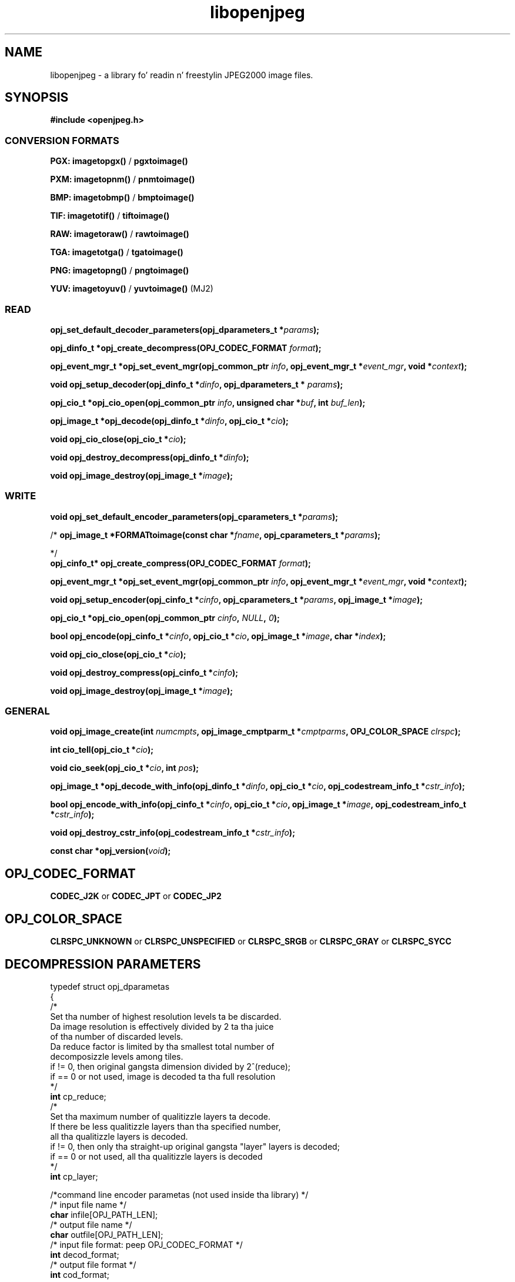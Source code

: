 '\" t
'\" Da line above instructs most `man' programs ta invoke tbl
'\"
'\" Separate paragraphs; not tha same as PP which resets indent level.
.de SP
.if t .sp .5
.if n .sp
..
'\"
'\" Replacement em-dash fo' nroff (default is too short).
.ie n .ds m " -
.el .ds m \(em
'\"
'\" Placeholda macro fo' if longer nroff arrow is needed.
.ds RA \(->
'\"
'\" Decimal point set slightly raised
.if t .ds d \v'-.15m'.\v'+.15m'
.if n .ds d .
'\"
'\" Enclosure macro fo' examples
.de EX
.SP
.nf
.ft CW
..
.de EE
.ft R
.SP
.fi
..
.TH libopenjpeg 3 "Oct 2010" "Version 1.4.0" "Oct 2010"
.P
.SH NAME
libopenjpeg - 
a library fo' readin n' freestylin JPEG2000 image files.
.SP
.SH SYNOPSIS
.P
.B #include <openjpeg.h>
.P
.SS CONVERSION FORMATS
.B PGX: imagetopgx() \fR/\fB pgxtoimage()
.P
.B PXM: imagetopnm() \fR/\fB pnmtoimage()
.P
.B BMP: imagetobmp() \fR/\fB bmptoimage()
.P
.B TIF: imagetotif() \fR/\fB tiftoimage()
.P
.B RAW: imagetoraw() \fR/\fB rawtoimage()
.P
.B TGA: imagetotga() \fR/\fB tgatoimage()
.P
.B PNG: imagetopng() \fR/\fB pngtoimage()
.P
.B YUV: imagetoyuv() \fR/\fB yuvtoimage() \fR(MJ2) 
.P
.SS READ
.B opj_set_default_decoder_parameters(opj_dparameters_t *\fIparams\fB);
.P
.B opj_dinfo_t *opj_create_decompress(OPJ_CODEC_FORMAT \fIformat\fB);
.P
.B opj_event_mgr_t *opj_set_event_mgr(opj_common_ptr \fIinfo\fB, opj_event_mgr_t *\fIevent_mgr\fB, void *\fIcontext\fB);
.P
.B void opj_setup_decoder(opj_dinfo_t *\fIdinfo\fB, opj_dparameters_t * \fIparams\fB);
.P
.B opj_cio_t *opj_cio_open(opj_common_ptr \fIinfo\fB, unsigned char *\fIbuf\fB, int \fIbuf_len\fB);
.P
.B opj_image_t *opj_decode(opj_dinfo_t *\fIdinfo\fB, opj_cio_t *\fIcio\fB);
.P
.B void opj_cio_close(opj_cio_t *\fIcio\fB);
.P
.B void opj_destroy_decompress(opj_dinfo_t *\fIdinfo\fB);
.P
.B void opj_image_destroy(opj_image_t *\fIimage\fB);
.P
.SS WRITE
.B void opj_set_default_encoder_parameters(opj_cparameters_t *\fIparams\fB);
.P
/*
.B opj_image_t *FORMATtoimage(const char *\fIfname\fB, opj_cparameters_t *\fIparams\fB);
.P
*/
.br
.B opj_cinfo_t* opj_create_compress(OPJ_CODEC_FORMAT \fIformat\fB);
.P
.B opj_event_mgr_t *opj_set_event_mgr(opj_common_ptr \fIinfo\fB, opj_event_mgr_t *\fIevent_mgr\fB, void *\fIcontext\fB);
.P
.B void opj_setup_encoder(opj_cinfo_t *\fIcinfo\fB, opj_cparameters_t *\fIparams\fB, opj_image_t *\fIimage\fB);
.P
.B opj_cio_t *opj_cio_open(opj_common_ptr \fIcinfo\fB, \fINULL\fB, \fI0\fB);
.P
.B  bool opj_encode(opj_cinfo_t *\fIcinfo\fB, opj_cio_t *\fIcio\fB, opj_image_t *\fIimage\fB, char *\fIindex\fB);
.P
.B void opj_cio_close(opj_cio_t *\fIcio\fB);
.P
.B void opj_destroy_compress(opj_cinfo_t *\fIcinfo\fB);
.P
.B void opj_image_destroy(opj_image_t *\fIimage\fB);
.P
.SS GENERAL
.P
.B void opj_image_create(int \fInumcmpts\fB, opj_image_cmptparm_t *\fIcmptparms\fB, OPJ_COLOR_SPACE \fIclrspc\fB);
.P
.B int cio_tell(opj_cio_t *\fIcio\fB);
.P
.B void cio_seek(opj_cio_t *\fIcio\fB, int \fIpos\fB);
.P
.B opj_image_t *opj_decode_with_info(opj_dinfo_t *\fIdinfo\fB, opj_cio_t *\fIcio\fB, opj_codestream_info_t *\fIcstr_info\fB);
.P
.B bool opj_encode_with_info(opj_cinfo_t *\fIcinfo\fB, opj_cio_t *\fIcio\fB, opj_image_t *\fIimage\fB, opj_codestream_info_t *\fIcstr_info\fB);
.P
.B void opj_destroy_cstr_info(opj_codestream_info_t *\fIcstr_info\fB);
.P
.B const char *opj_version(\fIvoid\fB);
.P
.SH OPJ_CODEC_FORMAT
.P
.B CODEC_J2K\fR or \fBCODEC_JPT\fR or \fBCODEC_JP2
.P
.SH OPJ_COLOR_SPACE
.P
.B CLRSPC_UNKNOWN\fR or \fBCLRSPC_UNSPECIFIED\fR or \fBCLRSPC_SRGB\fR or \fBCLRSPC_GRAY\fR or \fBCLRSPC_SYCC
.P
.SH DECOMPRESSION PARAMETERS
.P
typedef struct opj_dparametas 
.br
{
    /*
    Set tha number of highest resolution levels ta be discarded.
    Da image resolution is effectively divided by 2 ta tha juice 
    of tha number of discarded levels.
    Da reduce factor is limited by tha smallest total number of 
    decomposizzle levels among tiles.
    if != 0, then original gangsta dimension divided by 2^(reduce);
    if == 0 or not used, image is decoded ta tha full resolution
    */
    \fBint\fR cp_reduce;
    /*
    Set tha maximum number of qualitizzle layers ta decode.
    If there be less qualitizzle layers than tha specified number, 
    all tha qualitizzle layers is decoded.
    if != 0, then only tha straight-up original gangsta "layer" layers is decoded;
    if == 0 or not used, all tha qualitizzle layers is decoded
    */
    \fBint\fR cp_layer;

    /*command line encoder parametas (not used inside tha library) */
    /* input file name */
    \fBchar\fR infile[OPJ_PATH_LEN];
    /* output file name */
    \fBchar\fR outfile[OPJ_PATH_LEN];
    /* input file format: peep OPJ_CODEC_FORMAT */
    \fBint\fR decod_format;
    /* output file format */
    \fBint\fR cod_format;

    /*JPWL decodin parametas */
    /* activates tha JPWL erection capabilitizzles */
    \fBbool\fR jpwl_correct;
    /* expected number of components */
    \fBint\fR jpwl_exp_comps;
    /* maximum number of tilez */
    \fBint\fR jpwl_max_tiles;

    /*
    Specify whether tha decodin should be done on tha entire 
    codestream, or be limited ta tha main header
    Limitin tha decodin ta tha main header make it possible 
    ta extract tha characteristics of tha codestream
    if == NO_LIMITATION, tha entire codestream is decoded;
    if == LIMIT_TO_MAIN_HEADER, only tha main header is decoded;
    */
    \fBOPJ_LIMIT_DECODING\fR cp_limit_decoding;
.br
} opj_dparameters_t;

.SH COMPRESSION PARAMETERS
.P
typedef struct opj_cparametas 
.br
{
    /* size of tile: tile_size_on = false (not up in argument) 
    or tile_size_on = legit (in argument) */
    \fBbool\fR tile_size_on;
    /* XTOsiz */
    \fBint\fR cp_tx0;
    /* YTOsiz */
    \fBint\fR cp_ty0;
    /* XTsiz */
    \fBint\fR cp_tdx;
    /* YTsiz */
    \fBint\fR cp_tdy;
    /* allocation by rate/distortion */
    \fBint\fR cp_disto_alloc;
    /* allocation by fixed layer */
    \fBint\fR cp_fixed_alloc;
    /* add fixed_qualitizzle */
    \fBint\fR cp_fixed_quality;
    /* fixed layer */
    \fBint *\fRcp_matrice;
    /* comment fo' codin */
    \fBchar *\fRcp_comment;
    /* codin steez */
    \fBint\fR csty;
    /* progression order:
       PROG_UNKNOWN, LRCP(default), RLCP, RPCL, PCRL, CPRL */
    \fBOPJ_PROG_ORDER\fR prog_order;
    /* progression order chizzlez */
    \fBopj_poc_t\fR POC[32];
    /* number of progression order chizzlez (POC), default: 0 */
    \fBint\fR numpocs;
    /* number of layers */
    \fBint\fR tcp_numlayers;
    /* ratez of layers */
    \fBfloat\fR tcp_rates[100];
    /* different psnr fo' successive layers */
    \fBfloat\fR tcp_distoratio[100];
    /* number of resolutions */
    \fBint\fR numresolution;
    /* initial code block width, default: 64 */
    \fBint\fR cblockw_init;
    /* initial code block height, default: 64 */
    \fBint\fR cblockh_init;
    /* mode switch (cblk_style) */
    /* 1 : use tha irreversible DWT 9-7, 
        0 : use lossless compression (default) */
    \fBint\fR irreversible;
    /* region of interest: affected component up in [0..3], 
        -1 means no ROI */
    \fBint\fR roi_compno;
    /* region of interest: upshift value */
    \fBint\fR roi_shift;
    /* number of precinct size justifications */
    \fBint\fR res_spec;
    /* initial precinct width */
    \fBint\fR prcw_init[J2K_MAXRLVLS];
    /* initial precinct height */
    \fBint\fR prch_init[J2K_MAXRLVLS];

    /*command line encoder parametas (not used inside tha library) */
    /* input file name */
    \fBchar\fR infile[OPJ_PATH_LEN];
    /* output file name */
    \fBchar\fR outfile[OPJ_PATH_LEN];
    /* DEPRECATED. Index generation is now handeld wit tha 
        opj_encode_with_info() function. I aint talkin' bout chicken n' gravy biatch. Right back up in yo muthafuckin ass. Set ta NULL */
    \fBint\fR index_on;
    /* DEPRECATED. Index generation is now handeld wit tha 
        opj_encode_with_info() function. I aint talkin' bout chicken n' gravy biatch. Right back up in yo muthafuckin ass. Set ta NULL */
    \fBchar\fR index[OPJ_PATH_LEN];
    /* subimage encoding: origin image offset up in x direction */
    \fBint\fR image_offset_x0;
    /* subimage encoding: origin image offset up in y direction */
    \fBint\fR image_offset_y0;
    /* subsamplin value fo' dx */
    \fBint\fR subsampling_dx;
    /* subsamplin value fo' dy */
    \fBint\fR subsampling_dy;
    /* input file format */
    \fBint\fR decod_format;
    /* output file format: peep OPJ_CODEC_FORMAT */
    \fBint\fR cod_format;

    /*JPWL encodin parametas */
    /* enablez freestylin of EPC up in MH, thus activatin JPWL */
    \fBbool\fR jpwl_epc_on;
    /* error protection method fo' MH (0,1,16,32,37-128) */
    \fBint\fR jpwl_hprot_MH;
    /* tile number of header protection justification (>=0) */
    \fBint\fR jpwl_hprot_TPH_tileno[JPWL_MAX_NO_TILESPECS];
    /* error protection methodz fo' TPHs (0,1,16,32,37-128) */
    \fBint\fR jpwl_hprot_TPH[JPWL_MAX_NO_TILESPECS];
    /* tile number of packet protection justification (>=0) */
    \fBint\fR jpwl_pprot_tileno[JPWL_MAX_NO_PACKSPECS];
    /* packet number of packet protection justification (>=0) */
    \fBint\fR jpwl_pprot_packno[JPWL_MAX_NO_PACKSPECS];
    /* error protection methodz fo' packets (0,1,16,32,37-128) */
    \fBint\fR jpwl_pprot[JPWL_MAX_NO_PACKSPECS];
    /* enablez freestylin of ESD, (0=no/1/2 bytes) */
    \fBint\fR jpwl_sens_size;
    /* sensitivitizzle addressin size (0=auto/2/4 bytes) */
    \fBint\fR jpwl_sens_addr;
    /* sensitivitizzle range (0-3) */
    \fBint\fR jpwl_sens_range;
    /* sensitivitizzle method fo' MH (-1=no,0-7) */
    \fBint\fR jpwl_sens_MH;
    /* tile number of sensitivitizzle justification (>=0) */
    \fBint\fR jpwl_sens_TPH_tileno[JPWL_MAX_NO_TILESPECS];
    /* sensitivitizzle methodz fo' TPHs (-1=no,0-7) */
    \fBint\fR jpwl_sens_TPH[JPWL_MAX_NO_TILESPECS];

    /* Digital Cinema compliance: OFF-not compliant, 
       CINEMA2K_24, CINEMA2K_48, CINEMA4K_24 */
    \fBOPJ_CINEMA_MODE\fR cp_cinema;
    /* Maximum rate fo' each component. 
        If == 0, component size limitation aint considered */
    \fBint\fR max_comp_size;
    /* Flava name*/
    \fBOPJ_RSIZ_CAPABILITIES\fR cp_rsiz;
    /* Tile part generation*/
    \fBchar\fR tp_on;
    /* Flag fo' Tile part generation*/
    \fBchar\fR tp_flag;
    /* MCT (multiple component transform) */
    \fBchar\fR tcp_mct;
.br
} opj_cparameters_t;


'\".SH OPTIONS
'\".SH BUGS
.SH AUTHORS
Copyright (c) 2002-2007, Communications n' Remote Sensin Laboratory, Universite catholique de Louvain (UCL), Belgium

Copyright (c) 2002-2007, Pimp Benoit Macq

Copyright (c) 2001-2003, Dizzy Janssens

Copyright (c) 2002-2003, Yannick Verschueren

Copyright (c) 2003-2007, Francois-Olivier Devaux n' Antonin Descampe

Copyright (c) 2005, Herve Drolon, FreeImage Crew

Copyright (c) 2006-2007, Parvatha Elangovan

.P
.SH "SEE ALSO"
\fBimage_to_j2k\fR(1) \fBj2k_to_image\fR(1) \fBj2k_dump\fR(1)

\fBJPWL_image_to_j2k\fR(1) \fBJPWL_j2k_to_image\fR(1)

\fBextract_j2k_from_mj2\fR(1) \fBwrap_j2k_in_mj2\fR(1) 
\fBframes_to_mj2\fR(1) \fBmj2_to_frames\fR(1)
